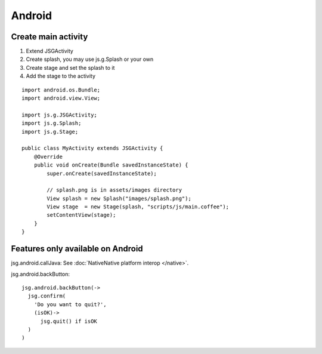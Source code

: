 Android
=======

Create main activity
--------------------

1. Extend JSGActivity
2. Create splash, you may use js.g.Splash or your own
3. Create stage and set the splash to it
4. Add the stage to the activity

::

  import android.os.Bundle;
  import android.view.View;

  import js.g.JSGActivity;
  import js.g.Splash;
  import js.g.Stage;

  public class MyActivity extends JSGActivity {
      @Override
      public void onCreate(Bundle savedInstanceState) {
          super.onCreate(savedInstanceState);

          // splash.png is in assets/images directory
          View splash = new Splash("images/splash.png");
          View stage  = new Stage(splash, "scripts/js/main.coffee");
          setContentView(stage);
      }
  }

Features only available on Android
----------------------------------

jsg.android.callJava: See :doc:`NativeNative platform interop </native>`.

jsg.android.backButton:

::

  jsg.android.backButton(->
    jsg.confirm(
      'Do you want to quit?',
      (isOK)->
        jsg.quit() if isOK
    )
  )
